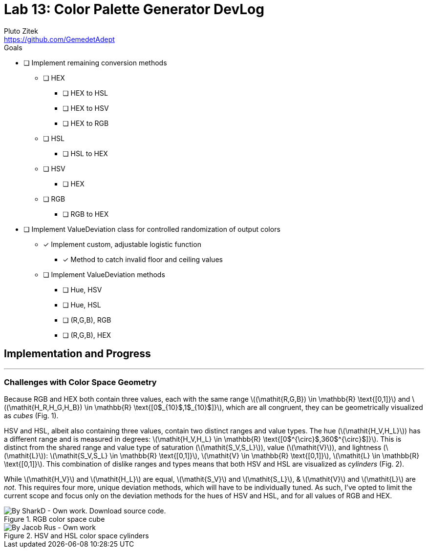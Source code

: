 = Lab 13: Color Palette Generator DevLog
Pluto Zitek <https://github.com/GemedetAdept>

:description: DevLog for Lab 13 of my work on the color palette generator.
:url-repo: https://github.com/GemedetAdept/cs1400-color-palette-generator
:stem: latexmath


.Goals
****
* [ ] Implement remaining conversion methods
** [ ] HEX
*** [ ] HEX to HSL
*** [ ] HEX to HSV
*** [ ] HEX to RGB
** [ ] HSL
*** [ ] HSL to HEX
** [ ] HSV
*** [ ] HEX
** [ ] RGB
*** [ ] RGB to HEX
* [ ] Implement ValueDeviation class for controlled randomization of output colors
** [x] Implement custom, adjustable logistic function
*** [x] Method to catch invalid floor and ceiling values
** [ ] Implement ValueDeviation methods
*** [ ] Hue, HSV
*** [ ] Hue, HSL
*** [ ] (R,G,B), RGB
*** [ ] (R,G,B), HEX
****

== Implementation and Progress
---

=== Challenges with Color Space Geometry
Because RGB and HEX both contain three values, each with the same range stem:[(\mathit{R,G,B}) \in \mathbb{R} \text{[0,1\]}] and stem:[(\mathit{H_R,H_G,H_B}) \in \mathbb{R} \text{[0$_{10}$,1$_{10}$\]}], which are all congruent, they can be geometrically visualized as _cubes_ (Fig. 1).

HSV and HSL, albeit also containing three values, contain two distinct ranges and value types. The hue (stem:[\mathit{H_V,H_L}]) has a different range and is measured in degrees: stem:[\mathit{H_V,H_L} \in \mathbb{R} \text{[0$^{\circ}$,360$^{\circ}$\]}]. This is distinct from the shared range and value type of saturation (stem:[\mathit{S_V,S_L}]), value (stem:[\mathit{V}]), and lightness (stem:[\mathit{L}]): stem:[\mathit{S_V,S_L} \in \mathbb{R} \text{[0,1\]}], stem:[\mathit{V} \in \mathbb{R} \text{[0,1\]}], stem:[\mathit{L} \in \mathbb{R} \text{[0,1\]}]. This combination of dislike ranges and types means that both HSV and HSL are visualized as _cylinders_ (Fig. 2). 

While stem:[\mathit{H_V}] and stem:[\mathit{H_L}] are equal, stem:[\mathit{S_V}] and stem:[\mathit{S_L}], & stem:[\mathit{V}] and stem:[\mathit{L}] are _not_. This requires four more, unique deviation methods, which will have to be individually tuned. As such, I've opted to limit the current scope and focus only on the deviation methods for the hues of HSV and HSL, and for all values of RGB and HEX. 

.RGB color space cube
[By SharkD - Own work. Download source code., CC BY-SA 3.0, https://commons.wikimedia.org/w/index.php?curid=9803283]
image::RGB_Cube_Show_lowgamma_cutout_b.png[]

.HSV and HSL color space cylinders
[By Jacob Rus - Own work, CC BY-SA 3.0, https://commons.wikimedia.org/w/index.php?curid=9445469]
image::Hsl-hsv_models.svg.png[]